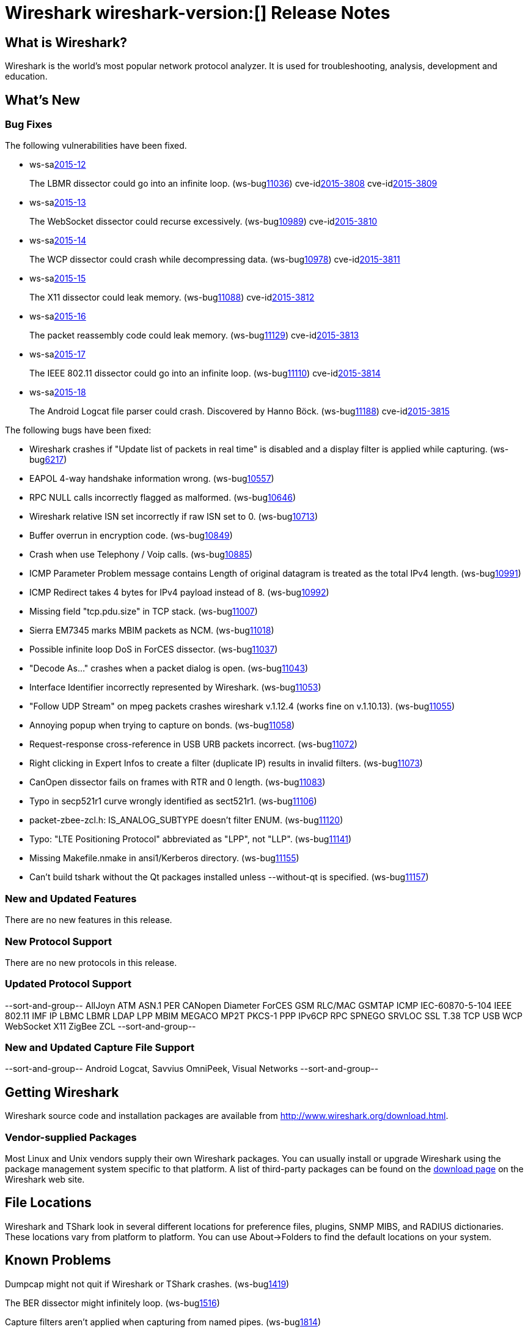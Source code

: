 = Wireshark wireshark-version:[] Release Notes

== What is Wireshark?

Wireshark is the world's most popular network protocol analyzer. It is
used for troubleshooting, analysis, development and education.

== What's New

=== Bug Fixes

// Link templates: ws-buglink:5000[]  ws-buglink:6000[Wireshark bug]  cve-idlink:2013-2486[]

The following vulnerabilities have been fixed.

* ws-salink:2015-12[]
+
The LBMR dissector could go into an infinite loop.
// Fixed in master: gc19860d
// Fixed in master-1.12: g524d585
// Fixed in master-1.10: N/A
(ws-buglink:11036[])
cve-idlink:2015-3808[]
cve-idlink:2015-3809[]

* ws-salink:2015-13[]
+
The WebSocket dissector could recurse excessively.
// Fixed in master: g4ee6bcb
// Fixed in master-1.12: gcdb1fc6
// Fixed in master-1.10: Unknown
(ws-buglink:10989[])
cve-idlink:2015-3810[]

* ws-salink:2015-14[]
+
The WCP dissector could crash while decompressing data.
// Fixed in master: ga6fc6aa
// Fixed in master-1.12: g65db378
// Fixed in master-1.10: ge5a9cf3
(ws-buglink:10978[])
cve-idlink:2015-3811[]

* ws-salink:2015-15[]
+
The X11 dissector could leak memory.
// Fixed in master: gb8ccc2a
// Fixed in master-1.12: g7b58f02
// Fixed in master-1.10: g7cb179e
(ws-buglink:11088[])
cve-idlink:2015-3812[]

* ws-salink:2015-16[]
+
The packet reassembly code could leak memory.
// Fixed in master: gc35f2cc
// Fixed in master-1.12: g5bbf0d2
// Fixed in master-1.10: Unknown
(ws-buglink:11129[])
cve-idlink:2015-3813[]

* ws-salink:2015-17[]
+
The IEEE 802.11 dissector could go into an infinite loop.
// Fixed in master: ge243b00
// Fixed in master-1.12: gc3bee61
// Fixed in master-1.10: gcd4dd9a
(ws-buglink:11110[])
cve-idlink:2015-3814[]

* ws-salink:2015-18[]
+
The Android Logcat file parser could crash. Discovered by Hanno Böck.
// Fixed in master: gb3b1f7c, ge2038e0, g8044097, ef1b11f
// Fixed in master-1.12: g489680c, g87fed6b, g560b90b, g3d8f9d4, g09eda88, g299e206
// Fixed in master-1.10: N/A
(ws-buglink:11188[])
cve-idlink:2015-3815[]


The following bugs have been fixed:

//* Wireshark always manages to score tickets for Burning Man, Coachella, and
//  SXSW while you end up working double shifts. (ws-buglink:0000[])
// cp /dev/null /tmp/buglist.txt ; for bugnumber in `git log --stat v1.12.6rc0..| grep ' Bug:' | cut -f2 -d: | sort -n -u ` ; do gen-bugnote $bugnumber; pbpaste >> /tmp/buglist.txt; done

* Wireshark crashes if "Update list of packets in real time" is disabled and a display filter is applied while capturing. (ws-buglink:6217[])

* EAPOL 4-way handshake information wrong. (ws-buglink:10557[])

* RPC NULL calls incorrectly flagged as malformed. (ws-buglink:10646[])

* Wireshark relative ISN set incorrectly if raw ISN set to 0. (ws-buglink:10713[])

* Buffer overrun in encryption code. (ws-buglink:10849[])

* Crash when use Telephony / Voip calls. (ws-buglink:10885[])

* ICMP Parameter Problem message contains Length of original datagram is treated as the total IPv4 length. (ws-buglink:10991[])

* ICMP Redirect takes 4 bytes for IPv4 payload instead of 8. (ws-buglink:10992[])

* Missing field "tcp.pdu.size" in TCP stack. (ws-buglink:11007[])

* Sierra EM7345 marks MBIM packets as NCM. (ws-buglink:11018[])

* Possible infinite loop DoS in ForCES dissector. (ws-buglink:11037[])

* "Decode As..." crashes when a packet dialog is open. (ws-buglink:11043[])

* Interface Identifier incorrectly represented by Wireshark. (ws-buglink:11053[])

* "Follow UDP Stream" on mpeg packets crashes wireshark v.1.12.4 (works fine on v.1.10.13). (ws-buglink:11055[])

* Annoying popup when trying to capture on bonds. (ws-buglink:11058[])

* Request-response cross-reference in USB URB packets incorrect. (ws-buglink:11072[])

* Right clicking in Expert Infos to create a filter (duplicate IP) results in invalid filters. (ws-buglink:11073[])

* CanOpen dissector fails on frames with RTR and 0 length. (ws-buglink:11083[])

* Typo in secp521r1 curve wrongly identified as sect521r1. (ws-buglink:11106[])

* packet-zbee-zcl.h: IS_ANALOG_SUBTYPE doesn't filter ENUM. (ws-buglink:11120[])

* Typo: "LTE Positioning Protocol" abbreviated as "LPP", not "LLP". (ws-buglink:11141[])

* Missing Makefile.nmake in ansi1/Kerberos directory. (ws-buglink:11155[])

* Can't build tshark without the Qt packages installed unless --without-qt is specified. (ws-buglink:11157[])


=== New and Updated Features

There are no new features in this release.

=== New Protocol Support

There are no new protocols in this release.

=== Updated Protocol Support

--sort-and-group--
AllJoyn
ATM
ASN.1 PER
CANopen
Diameter
ForCES
GSM RLC/MAC
GSMTAP
ICMP
IEC-60870-5-104
IEEE 802.11
IMF
IP
LBMC
LBMR
LDAP
LPP
MBIM
MEGACO
MP2T
PKCS-1
PPP IPv6CP
RPC
SPNEGO
SRVLOC
SSL
T.38
TCP
USB
WCP
WebSocket
X11
ZigBee ZCL
--sort-and-group--

=== New and Updated Capture File Support

--sort-and-group--
Android Logcat, Savvius OmniPeek, Visual Networks
--sort-and-group--

== Getting Wireshark

Wireshark source code and installation packages are available from
http://www.wireshark.org/download.html.

=== Vendor-supplied Packages

Most Linux and Unix vendors supply their own Wireshark packages. You can
usually install or upgrade Wireshark using the package management system
specific to that platform. A list of third-party packages can be found
on the http://www.wireshark.org/download.html#thirdparty[download page]
on the Wireshark web site.

== File Locations

Wireshark and TShark look in several different locations for preference
files, plugins, SNMP MIBS, and RADIUS dictionaries. These locations vary
from platform to platform. You can use About→Folders to find the default
locations on your system.

== Known Problems

Dumpcap might not quit if Wireshark or TShark crashes.
(ws-buglink:1419[])

The BER dissector might infinitely loop.
(ws-buglink:1516[])

Capture filters aren't applied when capturing from named pipes.
(ws-buglink:1814[])

Filtering tshark captures with read filters (-R) no longer works.
(ws-buglink:2234[])

The 64-bit Windows installer does not support Kerberos decryption.
(http://wiki.wireshark.org/Development/Win64[Win64 development page])

Resolving (ws-buglink:9044[]) reopens (ws-buglink:3528[]) so that Wireshark
no longer automatically decodes gzip data when following a TCP stream.

Application crash when changing real-time option.
(ws-buglink:4035[])

Hex pane display issue after startup.
(ws-buglink:4056[])

Packet list rows are oversized.
(ws-buglink:4357[])

Wireshark and TShark will display incorrect delta times in some cases.
(ws-buglink:4985[])

== Getting Help

Community support is available on http://ask.wireshark.org/[Wireshark's
Q&A site] and on the wireshark-users mailing list. Subscription
information and archives for all of Wireshark's mailing lists can be
found on http://www.wireshark.org/lists/[the web site].

Official Wireshark training and certification are available from
http://www.wiresharktraining.com/[Wireshark University].

== Frequently Asked Questions

A complete FAQ is available on the
http://www.wireshark.org/faq.html[Wireshark web site].
